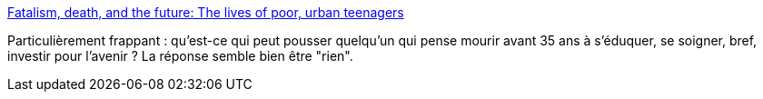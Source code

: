 :jbake-type: post
:jbake-status: published
:jbake-title: Fatalism, death, and the future: The lives of poor, urban teenagers
:jbake-tags: politique,sociologie,urbanisme,_mois_déc.,_année_2015
:jbake-date: 2015-12-08
:jbake-depth: ../
:jbake-uri: shaarli/1449582307000.adoc
:jbake-source: https://nicolas-delsaux.hd.free.fr/Shaarli?searchterm=http%3A%2F%2Fthesocietypages.org%2Fsocimages%2F2015%2F12%2F07%2Ffatalism-and-death-the-lives-of-poor-urban-teenagers%2F&searchtags=politique+sociologie+urbanisme+_mois_d%C3%A9c.+_ann%C3%A9e_2015
:jbake-style: shaarli

http://thesocietypages.org/socimages/2015/12/07/fatalism-and-death-the-lives-of-poor-urban-teenagers/[Fatalism, death, and the future: The lives of poor, urban teenagers]

Particulièrement frappant : qu'est-ce qui peut pousser quelqu'un qui pense mourir avant 35 ans à s'éduquer, se soigner, bref, investir pour l'avenir ? La réponse semble bien être "rien".
